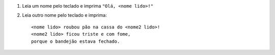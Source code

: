 #. Leia um nome pelo teclado e imprima ``"Olá, <nome lido>!"``

#. Leia outro nome pelo teclado e imprima::

      <nome lido> roubou pão na cassa do <nome2 lido>!
      <nome2 lido> ficou triste e com fome,
      porque o bandejão estava fechado.
